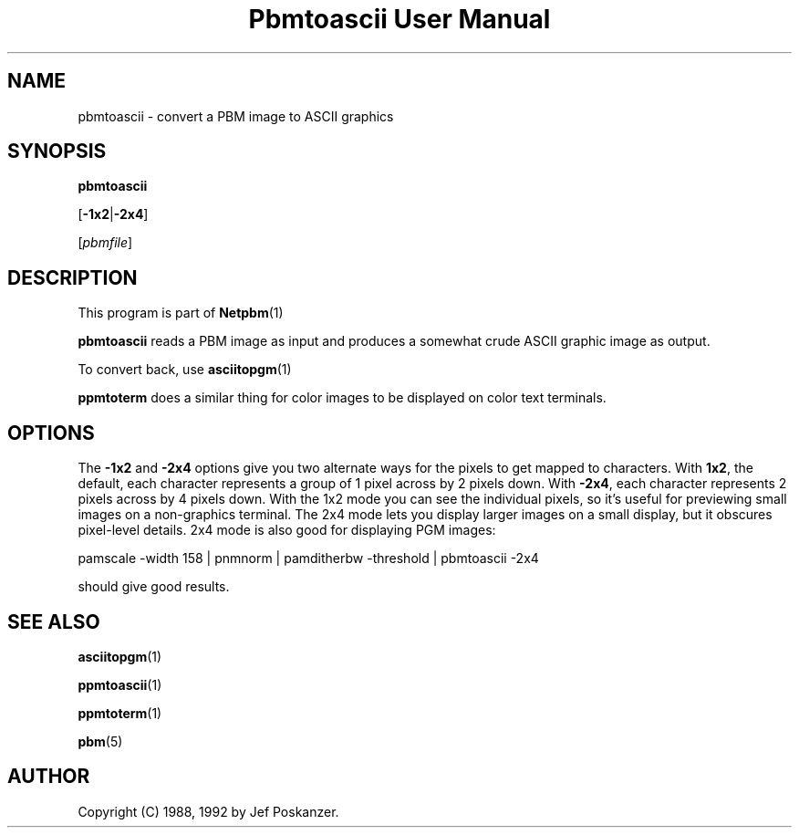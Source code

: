 \
.\" This man page was generated by the Netpbm tool 'makeman' from HTML source.
.\" Do not hand-hack it!  If you have bug fixes or improvements, please find
.\" the corresponding HTML page on the Netpbm website, generate a patch
.\" against that, and send it to the Netpbm maintainer.
.TH "Pbmtoascii User Manual" 0 "02 April 2010" "netpbm documentation"

.SH NAME
pbmtoascii - convert a PBM image to ASCII graphics

.UN synopsis
.SH SYNOPSIS

\fBpbmtoascii\fP

[\fB-1x2\fP|\fB-2x4\fP]

[\fIpbmfile\fP]

.UN description
.SH DESCRIPTION
.PP
This program is part of
.BR Netpbm (1)
.
.PP
\fBpbmtoascii\fP reads a PBM image as input and produces a somewhat
crude ASCII graphic image as output.
.PP
To convert back, use
.BR asciitopgm (1)
.
.PP
\fBppmtoterm\fP does a similar thing for color images to be displayed
on color text terminals.


.UN options
.SH OPTIONS
.PP
The \fB-1x2\fP and \fB-2x4\fP options give you two alternate ways for the
pixels to get mapped to characters.  With \fB1x2\fP, the default, each
character represents a group of 1 pixel across by 2 pixels down.  With
\fB-2x4\fP, each character represents 2 pixels across by 4 pixels down.  With
the 1x2 mode you can see the individual pixels, so it's useful for previewing
small images on a non-graphics terminal.  The 2x4 mode lets you display larger
images on a small display, but it obscures pixel-level details.  2x4 mode is
also good for displaying PGM images:

.nf
pamscale -width 158 | pnmnorm | pamditherbw -threshold | pbmtoascii -2x4
.fi

should give good results.

.UN seealso
.SH SEE ALSO
.BR asciitopgm (1)

.BR ppmtoascii (1)

.BR ppmtoterm (1)

.BR pbm (5)


.UN author
.SH AUTHOR

Copyright (C) 1988, 1992 by Jef Poskanzer.
